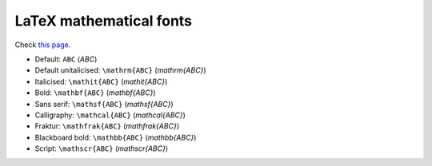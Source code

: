 .. meta::
    :tags: mathematics, font, latex

########################
LaTeX mathematical fonts
########################

Check `this page`__.

*   Default: ``ABC`` (`ABC`)
*   Default unitalicised: ``\mathrm{ABC}`` (`\mathrm{ABC}`)
*   Italicised: ``\mathit{ABC}`` (`\mathit{ABC}`)
*   Bold: ``\mathbf{ABC}`` (`\mathbf{ABC}`)
*   Sans serif: ``\mathsf{ABC}`` (`\mathsf{ABC}`)
*   Calligraphy: ``\mathcal{ABC}`` (`\mathcal{ABC}`)
*   Fraktur: ``\mathfrak{ABC}`` (`\mathfrak{ABC}`)
*   Blackboard bold: ``\mathbb{ABC}`` (`\mathbb{ABC}`)
*   Script: ``\mathscr{ABC}`` (`\mathscr{ABC}`)

__ http://en.wikibooks.org/wiki/LaTeX/Mathematics#Formatting_mathematics_symbols
